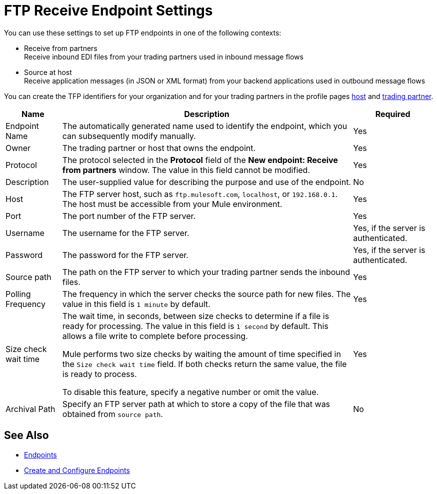 = FTP Receive Endpoint Settings

You can use these settings to set up FTP endpoints in one of the following contexts:

* Receive from partners +
Receive inbound EDI files from your trading partners used in inbound message flows
* Source at host +
Receive application messages (in JSON or XML format) from your backend applications used in outbound message flows

You can create the TFP identifiers for your organization and for your trading partners in the profile pages xref:configure-host.adoc[host] and xref:configure-partner.adoc[trading partner].

[%header%autowidth.spread]
|===
|Name |Description | Required
| Endpoint Name
| The automatically generated name used to identify the endpoint, which you can subsequently modify manually.
| Yes

| Owner
| The trading partner or host that owns the endpoint.
| Yes

| Protocol
| The protocol selected in the *Protocol* field of the *New endpoint: Receive from partners* window. The value in this field cannot be modified.
| Yes

| Description
| The user-supplied value for describing the purpose and use of the endpoint.
| No

| Host
| The FTP server host, such as `ftp.mulesoft.com`, `localhost`, or `192.168.0.1`. The host must be accessible from your Mule environment.
| Yes

| Port
| The port number of the FTP server.
| Yes

| Username
| The username for the FTP server.
| Yes, if the server is authenticated.

| Password
| The password for the FTP server.
| Yes, if the server is authenticated.

| Source path
| The path on the FTP server to which your trading partner sends the inbound files.
| Yes

| Polling Frequency
| The frequency in which the server checks the source path for new files. The value in this field is `1 minute` by default.
| Yes

| Size check wait time
| The wait time, in seconds, between size checks to determine if a file is ready for processing. The value in this field is `1 second` by default. This allows a file write to complete before processing.

Mule performs two size checks by waiting the amount of time specified in the `Size check wait time` field. If both checks return the same value, the file is ready to process.

To disable this feature, specify a negative number or omit the value.

| Yes

| Archival Path
| Specify an FTP server path at which to store a copy of the file that was obtained from `source path`.
| No
|===

== See Also

* xref:endpoints.adoc[Endpoints]
* xref:create-endpoint.adoc[Create and Configure Endpoints]
